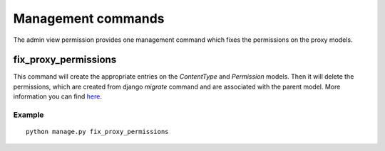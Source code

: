 Management commands
===================

The admin view permission provides one management command which fixes the
permissions on the proxy models.


fix_proxy_permissions
---------------------
This command will create the appropriate entries on the `ContentType` and
`Permission` models. Then it will delete the permissions, which are created
from django `migrate` command and are associated with the parent model. More
information you can find `here <https://code.djangoproject.com/ticket/11154>`_.

Example
~~~~~~~
::

     python manage.py fix_proxy_permissions